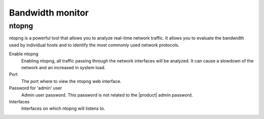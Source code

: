 =================
Bandwidth monitor
=================

ntopng
======

ntopng is a powerful tool that allows you to analyze real-time
network traffic. It allows you to evaluate the bandwidth used by
individual hosts and to identify the most commonly used network protocols.

Enable ntopng
    Enabling ntopng, all traffic passing through the network interfaces
    will be analyzed. It can cause a slowdown of the network and an
    increased in system load.
Port
    The port where to view the ntopng web interface.
Password for 'admin' user
    Admin user password. This password is not related to
    the |product| admin password.
Interfaces
    Interfaces on which ntopng will listens to.
